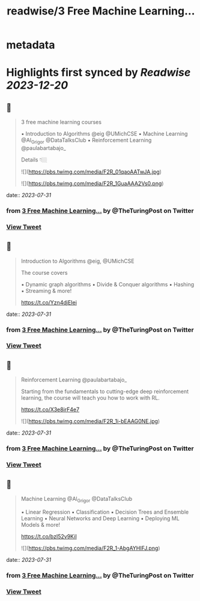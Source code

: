:PROPERTIES:
:title: readwise/3 Free Machine Learning...
:END:


* metadata
:PROPERTIES:
:author: [[TheTuringPost on Twitter]]
:full-title: "3 Free Machine Learning..."
:category: [[tweets]]
:url: https://twitter.com/TheTuringPost/status/1685612713979101184
:image-url: https://pbs.twimg.com/profile_images/1628461327646707713/A3wjBms3.jpg
:END:

* Highlights first synced by [[Readwise]] [[2023-12-20]]
** 📌
#+BEGIN_QUOTE
3 free machine learning courses

▪️ Introduction to Algorithms @eig @UMichCSE
▪️ Machine Learning @Al_Grigor @DataTalksClub
▪️ Reinforcement Learning @paulabartabajo_

Details 👇🏼 

![](https://pbs.twimg.com/media/F2R_01qaoAATwJA.jpg) 

![](https://pbs.twimg.com/media/F2R_1GuaAAA2Vs0.png) 
#+END_QUOTE
    date:: [[2023-07-31]]
*** from _3 Free Machine Learning..._ by @TheTuringPost on Twitter
*** [[https://twitter.com/TheTuringPost/status/1685612713979101184][View Tweet]]
** 📌
#+BEGIN_QUOTE
Introduction to Algorithms @eig, @UMichCSE

The course covers

▪️ Dynamic graph algorithms
▪️ Divide & Conquer algorithms
▪️ Hashing
▪️ Streaming
& more!

https://t.co/Yzn4djEIei 
#+END_QUOTE
    date:: [[2023-07-31]]
*** from _3 Free Machine Learning..._ by @TheTuringPost on Twitter
*** [[https://twitter.com/TheTuringPost/status/1685612717015793664][View Tweet]]
** 📌
#+BEGIN_QUOTE
Reinforcement Learning @paulabartabajo_

Starting from the fundamentals to cutting-edge deep reinforcement learning, the course will teach you how to work with RL.

https://t.co/X3e8irF4e7 

![](https://pbs.twimg.com/media/F2R_1i-bEAAG0NE.jpg) 
#+END_QUOTE
    date:: [[2023-07-31]]
*** from _3 Free Machine Learning..._ by @TheTuringPost on Twitter
*** [[https://twitter.com/TheTuringPost/status/1685612723760242688][View Tweet]]
** 📌
#+BEGIN_QUOTE
Machine Learning @Al_Grigor @DataTalksClub

▪️ Linear Regression
▪️ Classification
▪️ Decision Trees and Ensemble Learning
▪️ Neural Networks and Deep Learning
▪️ Deploying ML Models
& more!

https://t.co/bzI52v9KiI 

![](https://pbs.twimg.com/media/F2R_1-AbgAYHIFJ.png) 
#+END_QUOTE
    date:: [[2023-07-31]]
*** from _3 Free Machine Learning..._ by @TheTuringPost on Twitter
*** [[https://twitter.com/TheTuringPost/status/1685612730492014592][View Tweet]]